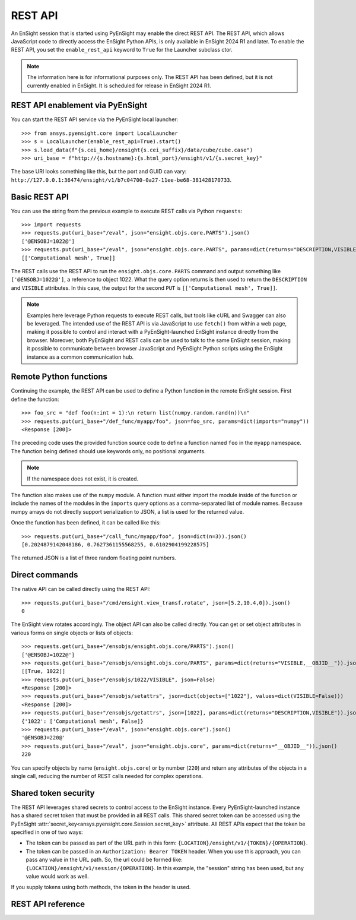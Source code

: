 .. _rest_api:


********
REST API
********

An EnSight session that is started using PyEnSight may enable the direct REST API.
The REST API, which allows JavaScript code to directly access the EnSight Python
APIs, is only available in EnSight 2024 R1 and later. To enable the REST API,
you set the ``enable_rest_api`` keyword to ``True`` for the Launcher subclass ctor.

.. note::

   The information here is for informational purposes only. The REST API has
   been defined, but it is not currently enabled in EnSight. It is scheduled
   for release in EnSight 2024 R1.


REST API enablement via PyEnSight
---------------------------------

You can start the REST API service via the PyEnSight local launcher::

    >>> from ansys.pyensight.core import LocalLauncher
    >>> s = LocalLauncher(enable_rest_api=True).start()
    >>> s.load_data(f"{s.cei_home}/ensight{s.cei_suffix}/data/cube/cube.case")
    >>> uri_base = f"http://{s.hostname}:{s.html_port}/ensight/v1/{s.secret_key}"


The base URI looks something like this, but the port and GUID can vary:
``http://127.0.0.1:36474/ensight/v1/b7c04700-0a27-11ee-be68-381428170733``.


Basic REST API
--------------

You can use the string from the previous example to execute REST calls via
Python ``requests``::

    >>> import requests
    >>> requests.put(uri_base+"/eval", json="ensight.objs.core.PARTS").json()
    ['@ENSOBJ=1022@']
    >>> requests.put(uri_base+"/eval", json="ensight.objs.core.PARTS", params=dict(returns="DESCRIPTION,VISIBLE")).json()
    [['Computational mesh', True]]


The REST calls use the REST API to run the ``ensight.objs.core.PARTS`` command and output
something like ``['@ENSOBJ=1022@']``, a reference to object 1022. What the query
option returns is then used to return the ``DESCRIPTION`` and ``VISIBLE`` attributes. In this
case, the output for the second ``PUT`` is ``[['Computational mesh', True]]``.

.. note::

    Examples here leverage Python requests to execute REST calls, but tools like
    cURL and Swagger can also be leveraged. The intended use of the REST API is via
    JavaScript to use ``fetch()`` from within a web page, making it possible to control and interact
    with a PyEnSight-launched EnSight instance directly from the browser. Moreover, both
    PyEnSight and REST calls can be used to talk to the same EnSight session, making it
    possible to communicate between browser JavaScript and PyEnSight Python scripts using
    the EnSight instance as a common communication hub.


Remote Python functions
-----------------------

Continuing the example, the REST API can be used to define a Python function in the
remote EnSight session. First define the function::

    >>> foo_src = "def foo(n:int = 1):\n return list(numpy.random.rand(n))\n"
    >>> requests.put(uri_base+"/def_func/myapp/foo", json=foo_src, params=dict(imports="numpy"))
    <Response [200]>


The preceding code uses the provided function source code to define a function named ``foo``
in the ``myapp`` namespace. The function being defined should use keywords only, no
positional arguments.

.. note::
   If the namespace does not exist, it is created.

The function also makes use of the ``numpy`` module. A function must either import
the module inside of the function or include the names of the modules in the ``imports``
query options as a comma-separated list of module names. Because numpy arrays do not
directly support serialization to JSON, a list is used for the returned value.

Once the function has been defined, it can be called like this::

    >>> requests.put(uri_base+"/call_func/myapp/foo", json=dict(n=3)).json()
    [0.2024879142048186, 0.7627361155568255, 0.6102904199228575]


The returned JSON is a list of three random floating point numbers.


Direct commands
---------------

The native API can be called directly using the REST API::

    >>> requests.put(uri_base+"/cmd/ensight.view_transf.rotate", json=[5.2,10.4,0]).json()
    0


The EnSight view rotates accordingly. The object API can also be called directly.
You can get or set object attributes in various forms on single objects or lists of objects::

    >>> requests.get(uri_base+"/ensobjs/ensight.objs.core/PARTS").json()
    ['@ENSOBJ=1022@']
    >>> requests.get(uri_base+"/ensobjs/ensight.objs.core/PARTS", params=dict(returns="VISIBLE,__OBJID__")).json()
    [[True, 1022]]
    >>> requests.put(uri_base+"/ensobjs/1022/VISIBLE", json=False)
    <Response [200]>
    >>> requests.put(uri_base+"/ensobjs/setattrs", json=dict(objects=["1022"], values=dict(VISIBLE=False)))
    <Response [200]>
    >>> requests.put(uri_base+"/ensobjs/getattrs", json=[1022], params=dict(returns="DESCRIPTION,VISIBLE")).json()
    {'1022': ['Computational mesh', False]}
    >>> requests.put(uri_base+"/eval", json="ensight.objs.core").json()
    '@ENSOBJ=220@'
    >>> requests.put(uri_base+"/eval", json="ensight.objs.core", params=dict(returns="__OBJID__")).json()
    220


You can specify objects by name (``ensight.objs.core``) or by number (``220``) and return
any attributes of the objects in a single call, reducing the number of REST calls needed
for complex operations.


Shared token security
---------------------

The REST API leverages shared secrets to control access to the EnSight instance. Every
PyEnSight-launched instance has a shared secret token that must be provided in all REST calls.
This shared secret token can be accessed using the PyEnSight :attr:`secret_key<ansys.pyensight.core.Session.secret_key>`
attribute. All REST APIs expect that the token be specified in one of two ways:

- The token can be passed as part of the URL path in this form:
  ``{LOCATION}/ensight/v1/{TOKEN}/{OPERATION}``.
- The token can be passed in an ``Authorization: Bearer TOKEN`` header. When you use
  this approach, you can pass any value in the URL path. So, the url could be formed like:
  ``{LOCATION}/ensight/v1/session/{OPERATION}``. In this example, the "session" string has been
  used, but any value would work as well.

If you supply tokens using both methods, the token in the header is used.

REST API reference
------------------

.. openapi:: ensight_rest_v1.yaml
    :examples:

